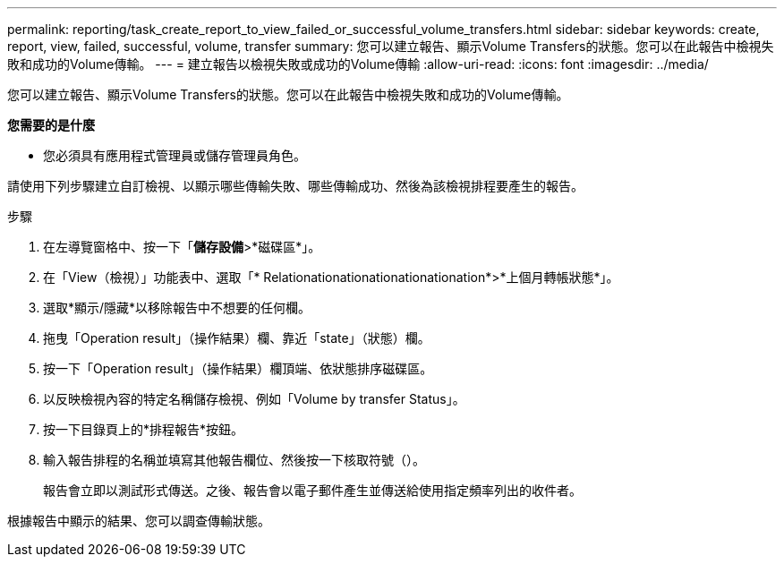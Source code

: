 ---
permalink: reporting/task_create_report_to_view_failed_or_successful_volume_transfers.html 
sidebar: sidebar 
keywords: create, report, view, failed, successful, volume, transfer 
summary: 您可以建立報告、顯示Volume Transfers的狀態。您可以在此報告中檢視失敗和成功的Volume傳輸。 
---
= 建立報告以檢視失敗或成功的Volume傳輸
:allow-uri-read: 
:icons: font
:imagesdir: ../media/


[role="lead"]
您可以建立報告、顯示Volume Transfers的狀態。您可以在此報告中檢視失敗和成功的Volume傳輸。

*您需要的是什麼*

* 您必須具有應用程式管理員或儲存管理員角色。


請使用下列步驟建立自訂檢視、以顯示哪些傳輸失敗、哪些傳輸成功、然後為該檢視排程要產生的報告。

.步驟
. 在左導覽窗格中、按一下「*儲存設備*>*磁碟區*」。
. 在「View（檢視）」功能表中、選取「* Relationationationationationationation*>*上個月轉帳狀態*」。
. 選取*顯示/隱藏*以移除報告中不想要的任何欄。
. 拖曳「Operation result」（操作結果）欄、靠近「state」（狀態）欄。
. 按一下「Operation result」（操作結果）欄頂端、依狀態排序磁碟區。
. 以反映檢視內容的特定名稱儲存檢視、例如「Volume by transfer Status」。
. 按一下目錄頁上的*排程報告*按鈕。
. 輸入報告排程的名稱並填寫其他報告欄位、然後按一下核取符號（image:../media/blue_check.gif[""]）。
+
報告會立即以測試形式傳送。之後、報告會以電子郵件產生並傳送給使用指定頻率列出的收件者。



根據報告中顯示的結果、您可以調查傳輸狀態。
